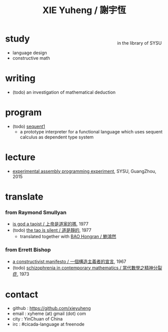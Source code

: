 #+HTML_HEAD: <link rel="stylesheet" href="asset/css/index.css" type="text/css" media="screen" />
#+title: XIE Yuheng / 謝宇恆

@@html:
<div phide='true'; style="float: right; margin-left: 5px; padding: 5px;">
<img src="asset/image/xieyuheng1.jpg" width=250 />
<br/>
in the library of SYSU
</div>
@@

* study

  - language design
  - constructive math

* writing

  - (todo) an investigation of mathematical deduction

* program

  - (todo) [[http://xieyuheng.github.io/sequent1][sequent1]]
    - a prototype interpreter for a functional language
      which uses sequent calculus as dependent type system

* lecture

  - [[http://the-little-language-designer.github.io/cicada-nymph/course/contents.html][experimental assembly programming experiment]], SYSU, GuangZhou, 2015

* translate

*** from Raymond Smullyan

    - [[./translate/is-god-a-taoist.html][is god a taoist / 上帝是道家的嗎]], 1977
    - (todo) [[http://xieyuheng.github.io/the-tao-is-silent][the tao is silent / 道是靜的]], 1977
      - translated together with [[http://naredbuddha.github.io/][BAO Hongran / 鮑鴻然]]

*** from Errett Bishop

    - [[./translate/a-constructivist-manifesto.html][a constructivist manifesto / 一個構造主義者的宣言]], 1967
    - (todo) [[./translate/schizophrenia-in-contemporary-mathematics.html][schizophrenia in contemporary mathematics / 當代數學之精神分裂症]], 1973

* contact

  - github : https://github.com/xieyuheng
  - email : xyheme (at) gmail (dot) com
  - city : YinChuan of China
  - irc : #cicada-language at freenode
